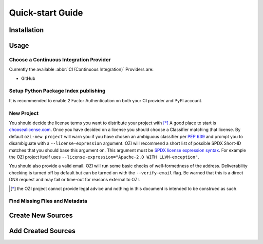 =================
Quick-start Guide
=================

.. article-info::
    :author: Ross J. Duff MSc
    :date: 18-Sep-2023
    :read-time: 5 min read
    :class-container: sd-p-2 sd-outline-muted sd-rounded-1

Installation
^^^^^^^^^^^^

.. card:: :octicon:`terminal;2em;sd-text-info`

   .. code-block:: sh

      pip install OZI

Usage
^^^^^

Choose a Continuous Integration Provider
****************************************

Currently the available :abbr:`CI (Continuous Integration)` Providers are:

* GitHub

Setup Python Package Index publishing
*************************************

.. grid:: 2

   .. grid-item-card::

      You should create a PyPI account and
      `add a new pending publisher <https://pypi.org/manage/account/publishing/>`_ using:

      * PyPI Project Name: :abbr:`PROJECT_NAME (unique name for your project on PyPI)` [#f1]_
      * Owner: :abbr:`GH_USER (your username or organization)`
      * Repository name: :abbr:`GH_PROJECT_NAME (unique name for your repository)` [#f1]_
      * Workflow name: ozi.yml
      * Environment name: publish

      .. rubric:: Footnotes

      .. [#f1] OZI recommends using the same PROJECT_NAME and GH_PROJECT_NAME


   .. grid-item-card::

      Figure 1: PyPI New pending publishing form.
      ^^^
      .. figure:: assets/Fig1_PyPI_New_pending_publisher.png
         :alt: Screenshot of PyPI New pending publishing form.
      +++
      Screenshot taken: 17-Sep-2023

It is recommended to enable 2 Factor Authentication on both your CI provider and PyPI 
account.

New Project
***********

You should decide the license terms you want to distribute your project with [*]_
A good place to start is `choosealicense.com <https://choosealicense.com/>`_.
Once you have decided on a license you should choose a Classifier matching that license.
By default ``ozi-new project`` will warn you if you have chosen an ambiguous classifier
per :pep:`639` and prompt you to disambiguate with a ``--license-expression`` argument.
OZI will recommend a short list of possible SPDX Short-ID matches that you should base this
argument on. This argument must be
`SPDX license expression syntax <https://spdx.github.io/spdx-spec/v2.2.2/SPDX-license-expressions/>`_.
For example the OZI project itself uses ``--license-expression="Apache-2.0 WITH LLVM-exception"``.

You should also provide a valid email.
OZI will run some basic checks of well-formedness of the address.
Deliverability checking is turned off by default but can be turned on with the 
``--verify-email`` flag. Be warned that this is a direct DNS request and may fail or time-out
for reasons external to OZI.

.. card::

   Using the terminal emulator of your choice...
   ^^^
   .. card:: :octicon:`terminal;1.5em;sd-text-info` List the available License Classifiers with:

      .. command-output:: ozi-new --list license
         :ellipsis: 10

   .. card:: :octicon:`terminal;1.5em;sd-text-info` List the SPDX Short-IDs that a license expression is composed of with:

      .. command-output:: ozi-new --list license-id
         :ellipsis: 10

   .. card:: :octicon:`terminal;1.5em;sd-text-info` List the SPDX license exception IDs with:

      .. command-output:: ozi-new --list license-exception-id
         :ellipsis: 10

   .. card:: :octicon:`terminal;1.5em;sd-text-info` Create the new project.

      .. command-output:: ozi-new project --name=PROJECT_NAME --author=AUTHOR --email=EMAIL --summary=SUMMARY --homepage=HOMEPAGE --license-expression=MIT --license="OSI Approved :: MIT License" TARGET

   .. card:: :octicon:`link-external;1.5em;sd-text-info` Navigate to the TARGET directory and follow the CI Provider guide 
      :link: https://docs.github.com/en/migrations/importing-source-code/using-the-command-line-to-import-source-code/adding-locally-hosted-code-to-github#initializing-a-git-repository

   +++
   This will create a project with ``Development Status :: 1 - Planning``,
   ``Topic :: Utilities``, ``Typing :: Typed``, and ``Natural Language :: English``.
   You can also change these defaults by providing parameters to their respective arguments.

.. [*] the OZI project cannot provide legal advice and nothing in this document is
   intended to be construed as such.

Find Missing Files and Metadata
*******************************

.. card:: :octicon:`terminal;1.5em;sd-text-info` Look for missing files with :abbr:`TAP (Test Anything Protocol)`:

   .. command-output:: ozi-fix missing TARGET


Create New Sources
^^^^^^^^^^^^^^^^^^

.. card:: :octicon:`terminal;1.5em;sd-text-info` Create new Python source files with:

   .. command-output:: ozi-new source foo.py TARGET

Add Created Sources
^^^^^^^^^^^^^^^^^^^

.. card:: :octicon:`terminal;1.5em;sd-text-info`

   The output of ozi-fix can be directly piped into ``meson rewrite command``.

   .. command-output:: ozi-fix source --add foo.py TARGET

.. _initializing-a-git-repository: 